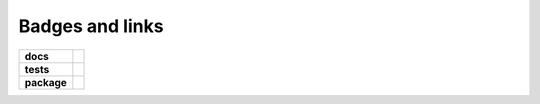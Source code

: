 .. highlight:: bash

.. _badges_links:

.. role:: bash(code)
   :language: bash

Badges and links
================


.. image:: https://img.shields.io/pypi/v/mcpartools.svg
        :target: https://pypi.python.org/pypi/mcpartools
.. image:: https://img.shields.io/travis/DataMedSci/mcpartools.svg
        :target: https://travis-ci.org/DataMedSci/mcpartools


.. image:: https://readthedocs.org/projects/mcpartools/badge/?version=latest
        :target: https://readthedocs.org/projects/mcpartools/?badge=latest
        :alt: Documentation Status


.. start-badges

.. list-table::
    :stub-columns: 1

    * - docs
      - |docs|
    * - tests
      - |travis|
    * - package
      - |version| |downloads| |wheel| |supported-versions| |supported-implementations|

.. |docs| image:: https://readthedocs.org/projects/mcpartools/badge/?style=flat
    :target: https://readthedocs.org/projects/mcpartools
    :alt: Documentation Status

.. |travis| image:: https://travis-ci.org/DataMedSci/mcpartools.svg?branch=master
    :alt: Travis-CI Build Status
    :target: https://travis-ci.org/DataMedSci/mcpartools

.. |version| image:: https://img.shields.io/pypi/v/mcpartools.svg?style=flat
    :alt: PyPI Package latest release
    :target: https://pypi.python.org/pypi/mcpartools

.. |downloads| image:: https://img.shields.io/pypi/dm/mcpartools.svg?style=flat
    :alt: PyPI Package monthly downloads
    :target: https://pypi.python.org/pypi/mcpartools

.. |wheel| image:: https://img.shields.io/pypi/wheel/mcpartools.svg?style=flat
    :alt: PyPI Wheel
    :target: https://pypi.python.org/pypi/mcpartools

.. |supported-versions| image:: https://img.shields.io/pypi/pyversions/mcpartools.svg?style=flat
    :alt: Supported versions
    :target: https://pypi.python.org/pypi/mcpartools

.. |supported-implementations| image:: https://img.shields.io/pypi/implementation/mcpartools.svg?style=flat
    :alt: Supported implementations
    :target: https://pypi.python.org/pypi/mcpartools

.. end-badges

